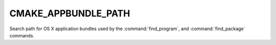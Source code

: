 CMAKE_APPBUNDLE_PATH
--------------------

Search path for OS X application bundles used by the :command:`find_program`,
and :command:`find_package` commands.
